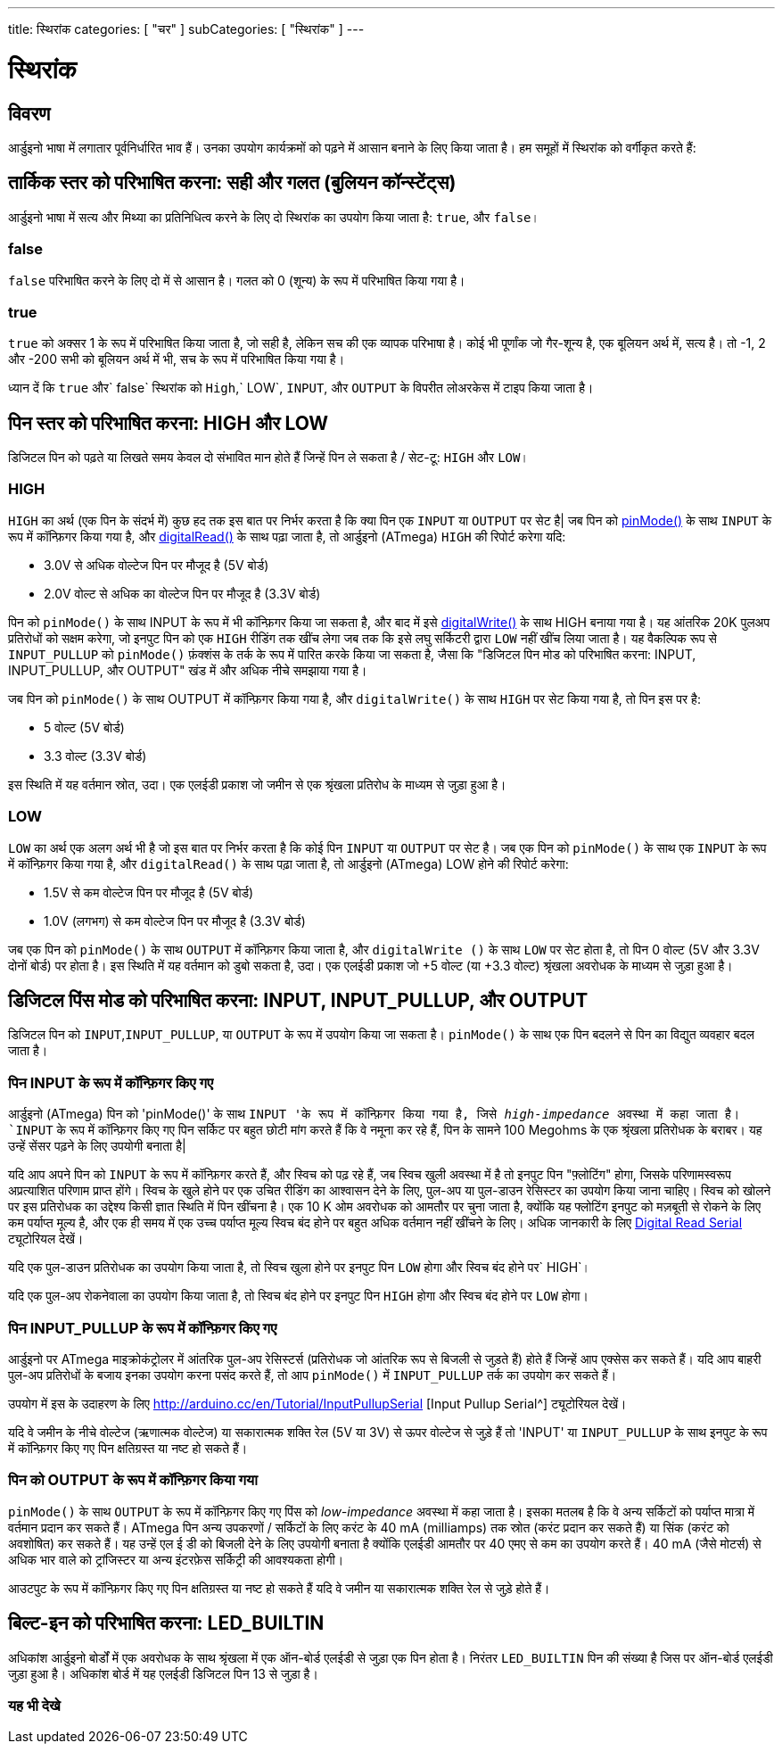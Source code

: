 ---
title: स्थिरांक
categories: [ "चर" ]
subCategories: [ "स्थिरांक" ]
---

= स्थिरांक


// अवलोकन अनुभाग शुरू होता है
[#अवलोकन]
--

[float]
== विवरण
आर्डुइनो भाषा में लगातार पूर्वनिर्धारित भाव हैं। उनका उपयोग कार्यक्रमों को पढ़ने में आसान बनाने के लिए किया जाता है। हम समूहों में स्थिरांक को वर्गीकृत करते हैं:

[float]
== तार्किक स्तर को परिभाषित करना: सही और गलत (बुलियन कॉन्स्टेंट्स)
आर्डुइनो भाषा में सत्य और मिथ्या का प्रतिनिधित्व करने के लिए दो स्थिरांक का उपयोग किया जाता है: `true`, और `false`।

[float]
=== false
`false` परिभाषित करने के लिए दो में से आसान है। गलत को 0 (शून्य) के रूप में परिभाषित किया गया है।
[%hardbreaks]

[float]
=== true
`true` को अक्सर 1 के रूप में परिभाषित किया जाता है, जो सही है, लेकिन सच की एक व्यापक परिभाषा है। कोई भी पूर्णांक जो गैर-शून्य है, एक बूलियन अर्थ में, सत्य है। तो -1, 2 और -200 सभी को बूलियन अर्थ में भी, सच के रूप में परिभाषित किया गया है।
[%hardbreaks]

ध्यान दें कि `true` और` false` स्थिरांक को `High`,` LOW`, `INPUT`, और `OUTPUT` के विपरीत लोअरकेस में टाइप किया जाता है। 
[%hardbreaks]

[float]
== पिन स्तर को परिभाषित करना: HIGH और LOW
डिजिटल पिन को पढ़ते या लिखते समय केवल दो संभावित मान होते हैं जिन्हें पिन ले सकता है / सेट-टू: `HIGH` और `LOW`।

[float]
=== HIGH
`HIGH` का अर्थ (एक पिन के संदर्भ में) कुछ हद तक इस बात पर निर्भर करता है कि क्या पिन एक `INPUT` या `OUTPUT` पर सेट है| जब पिन को link:../../../functions/digital-io/pinmode[pinMode()] के साथ `INPUT` के रूप में कॉन्फ़िगर किया गया है, और link:../../../functions/digital-io/digitalread[digitalRead()] के साथ पढ़ा जाता है, तो आर्डुइनो (ATmega) `HIGH` की रिपोर्ट करेगा यदि:

  - 3.0V से अधिक वोल्टेज पिन पर मौजूद है (5V बोर्ड)
  - 2.0V वोल्ट से अधिक का वोल्टेज पिन पर मौजूद है (3.3V बोर्ड)
[%hardbreaks]

पिन को `pinMode()` के साथ INPUT के रूप में भी कॉन्फ़िगर किया जा सकता है, और बाद में इसे link:../../../functions/digital-io/digitalwrite[digitalWrite()] के साथ HIGH बनाया गया है। यह आंतरिक 20K पुलअप प्रतिरोधों को सक्षम करेगा, जो इनपुट पिन को एक `HIGH` रीडिंग तक खींच लेगा जब तक कि इसे लघु सर्किटरी द्वारा `LOW` नहीं खींच लिया जाता है। यह वैकल्पिक रूप से `INPUT_PULLUP` को `pinMode()` फ़ंक्शंस के तर्क के रूप में पारित करके किया जा सकता है, जैसा कि "डिजिटल पिन मोड को परिभाषित करना: INPUT, INPUT_PULLUP, और OUTPUT" खंड में और अधिक नीचे समझाया गया है।
[%hardbreaks]

जब पिन को `pinMode()` के साथ OUTPUT में कॉन्फ़िगर किया गया है, और `digitalWrite()` के साथ `HIGH` पर सेट किया गया है, तो पिन इस पर है:

  - 5 वोल्ट (5V बोर्ड)
  - 3.3 वोल्ट (3.3V बोर्ड)

इस स्थिति में यह वर्तमान स्रोत, उदा। एक एलईडी प्रकाश जो जमीन से एक श्रृंखला प्रतिरोध के माध्यम से जुड़ा हुआ है।
[%hardbreaks]

[float]
=== LOW
`LOW` का अर्थ एक अलग अर्थ भी है जो इस बात पर निर्भर करता है कि कोई पिन `INPUT` या `OUTPUT` पर सेट है। जब एक पिन को `pinMode()` के साथ एक `INPUT` के रूप में कॉन्फ़िगर किया गया है, और `digitalRead()` के साथ पढ़ा जाता है, तो आर्डुइनो (ATmega) LOW होने की रिपोर्ट करेगा:

  - 1.5V से कम वोल्टेज पिन पर मौजूद है (5V बोर्ड)
  - 1.0V (लगभग) से कम वोल्टेज पिन पर मौजूद है (3.3V बोर्ड)

जब एक पिन को `pinMode()` के साथ `OUTPUT` में कॉन्फ़िगर किया जाता है, और `digitalWrite ()` के साथ `LOW` पर सेट होता है, तो पिन 0 वोल्ट (5V और 3.3V दोनों बोर्ड) पर होता है। इस स्थिति में यह वर्तमान को डुबो सकता है, उदा। एक एलईडी प्रकाश जो +5 वोल्ट (या +3.3 वोल्ट) श्रृंखला अवरोधक के माध्यम से जुड़ा हुआ है।
[%hardbreaks]

[float]
== डिजिटल पिंस मोड को परिभाषित करना: INPUT, INPUT_PULLUP, और OUTPUT
डिजिटल पिन को `INPUT`,`INPUT_PULLUP`, या `OUTPUT` के रूप में उपयोग किया जा सकता है। `pinMode()` के साथ एक पिन बदलने से पिन का विद्युत व्यवहार बदल जाता है।

[float]
=== पिन INPUT के रूप में कॉन्फ़िगर किए गए
आर्डुइनो (ATmega) पिन को 'pinMode()' के साथ `INPUT 'के रूप में कॉन्फ़िगर किया गया है, जिसे _high-impedance_ अवस्था में कहा जाता है। `INPUT` के रूप में कॉन्फ़िगर किए गए पिन सर्किट पर बहुत छोटी मांग करते हैं कि वे नमूना कर रहे हैं, पिन के सामने 100 Megohms के एक श्रृंखला प्रतिरोधक के बराबर। यह उन्हें सेंसर पढ़ने के लिए उपयोगी बनाता है|
[%hardbreaks]

यदि आप अपने पिन को `INPUT` के रूप में कॉन्फ़िगर करते हैं, और स्विच को पढ़ रहे हैं, जब स्विच खुली अवस्था में है तो इनपुट पिन "फ़्लोटिंग" होगा, जिसके परिणामस्वरूप अप्रत्याशित परिणाम प्राप्त होंगे। स्विच के खुले होने पर एक उचित रीडिंग का आश्वासन देने के लिए, पुल-अप या पुल-डाउन रेसिस्टर का उपयोग किया जाना चाहिए। स्विच को खोलने पर इस प्रतिरोधक का उद्देश्य किसी ज्ञात स्थिति में पिन खींचना है। एक 10 K ओम अवरोधक को आमतौर पर चुना जाता है, क्योंकि यह फ्लोटिंग इनपुट को मज़बूती से रोकने के लिए कम पर्याप्त मूल्य है, और एक ही समय में एक उच्च पर्याप्त मूल्य स्विच बंद होने पर बहुत अधिक वर्तमान नहीं खींचने के लिए। अधिक जानकारी के लिए http://arduino.cc/en/Tutorial/DigitalReadSerial[Digital Read Serial^] ट्यूटोरियल देखें।
[%hardbreaks]

यदि एक पुल-डाउन प्रतिरोधक का उपयोग किया जाता है, तो स्विच खुला होने पर इनपुट पिन `LOW` होगा और स्विच बंद होने पर` HIGH`।
[%hardbreaks]

यदि एक पुल-अप रोकनेवाला का उपयोग किया जाता है, तो स्विच बंद होने पर इनपुट पिन `HIGH` होगा और स्विच बंद होने पर `LOW` होगा।
[%hardbreaks]

[float]
=== पिन INPUT_PULLUP के रूप में कॉन्फ़िगर किए गए 
आर्डुइनो पर ATmega माइक्रोकंट्रोलर में आंतरिक पुल-अप रेसिस्टर्स (प्रतिरोधक जो आंतरिक रूप से बिजली से जुड़ते हैं) होते हैं जिन्हें आप एक्सेस कर सकते हैं। यदि आप बाहरी पुल-अप प्रतिरोधों के बजाय इनका उपयोग करना पसंद करते हैं, तो आप `pinMode()` में `INPUT_PULLUP` तर्क का उपयोग कर सकते हैं।
[%hardbreaks]

उपयोग में इस के उदाहरण के लिए http://arduino.cc/en/Tutorial/InputPullupSerial [Input Pullup Serial^] ट्यूटोरियल देखें।
[%hardbreaks]

यदि वे जमीन के नीचे वोल्टेज (ऋणात्मक वोल्टेज) या सकारात्मक शक्ति रेल (5V या 3V) से ऊपर वोल्टेज से जुड़े हैं तो 'INPUT' या `INPUT_PULLUP` के साथ इनपुट के रूप में कॉन्फ़िगर किए गए पिन क्षतिग्रस्त या नष्ट हो सकते हैं।
[%hardbreaks]

[float]
=== पिन को OUTPUT के रूप में कॉन्फ़िगर किया गया
`pinMode()` के साथ `OUTPUT` के रूप में कॉन्फ़िगर किए गए पिंस को _low-impedance_ अवस्था में कहा जाता है। इसका मतलब है कि वे अन्य सर्किटों को पर्याप्त मात्रा में वर्तमान प्रदान कर सकते हैं। ATmega पिन अन्य उपकरणों / सर्किटों के लिए करंट के 40 mA (milliamps) तक स्रोत (करंट प्रदान कर सकते हैं) या सिंक (करंट को अवशोषित) कर सकते हैं। यह उन्हें एल ई डी को बिजली देने के लिए उपयोगी बनाता है क्योंकि एलईडी आमतौर पर 40 एमए से कम का उपयोग करते हैं। 40 mA (जैसे मोटर्स) से अधिक भार वाले को ट्रांजिस्टर या अन्य इंटरफ़ेस सर्किट्री की आवश्यकता होगी।
[%hardbreaks]

आउटपुट के रूप में कॉन्फ़िगर किए गए पिन क्षतिग्रस्त या नष्ट हो सकते हैं यदि वे जमीन या सकारात्मक शक्ति रेल से जुड़े होते हैं।
[%hardbreaks]

[float]
== बिल्ट-इन को परिभाषित करना: LED_BUILTIN
अधिकांश आर्डुइनो बोर्डों में एक अवरोधक के साथ श्रृंखला में एक ऑन-बोर्ड एलईडी से जुड़ा एक पिन होता है। निरंतर `LED_BUILTIN` पिन की संख्या है जिस पर ऑन-बोर्ड एलईडी जुड़ा हुआ है। अधिकांश बोर्ड में यह एलईडी डिजिटल पिन 13 से जुड़ा है।

--
// ओवरव्यू अनुभाग अंत



// कैसे उपयोग करें खंड की शुरुआत
[#कैसेउपयोगकरें]
--

--
// कैसे उपयोग करें खंड का अंत

// यह भी देखे खंड
[#यह_भी_देखे]
--

[float]
=== यह भी देखे

[role="language"]

--
// यह भी देखे खंड का अंत
